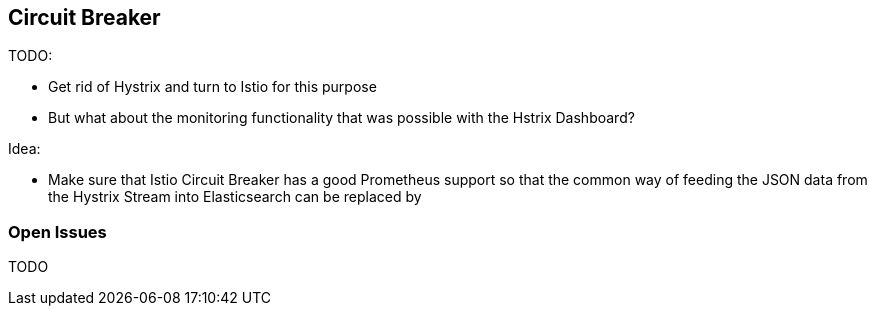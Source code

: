 == Circuit Breaker ==

TODO:

* Get rid of Hystrix and turn to Istio for this purpose
* But what about the monitoring functionality that was possible with the Hstrix Dashboard?

Idea:

* Make sure that Istio Circuit Breaker has a good Prometheus support so that the common way
of feeding the JSON data from the Hystrix Stream into Elasticsearch can be replaced by

=== Open Issues
TODO